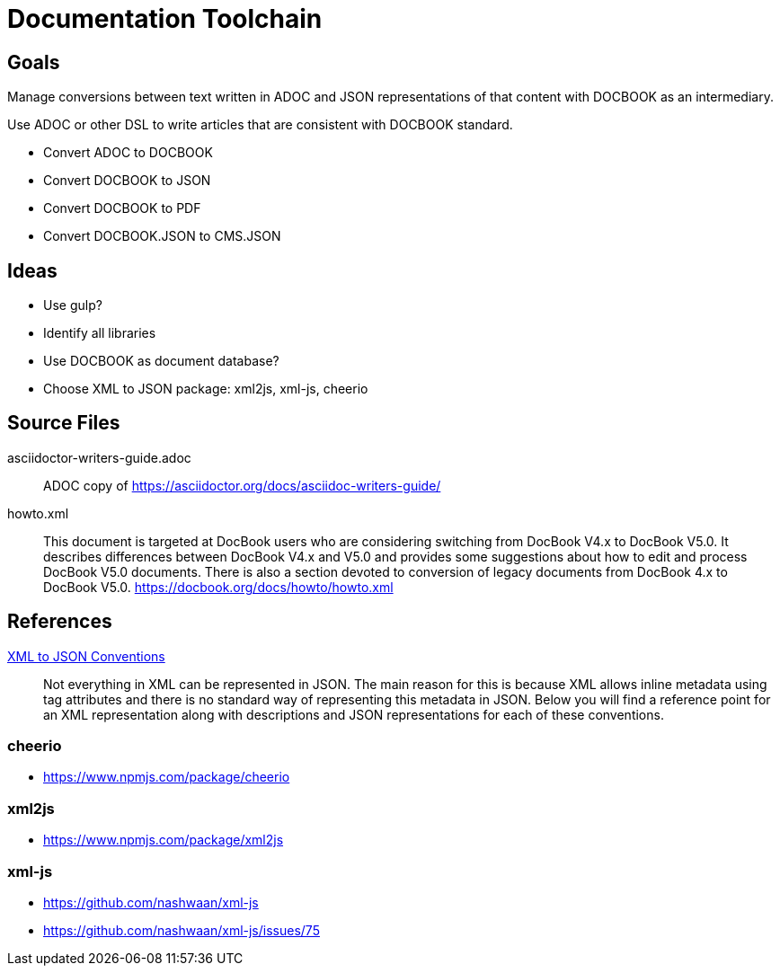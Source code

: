 = Documentation Toolchain


== Goals
Manage conversions between text written in ADOC and JSON representations of that content with DOCBOOK as an intermediary. 

Use ADOC or other DSL to write articles that are consistent with DOCBOOK standard.
 
* Convert ADOC to DOCBOOK
* Convert DOCBOOK to JSON
* Convert DOCBOOK to PDF
* Convert DOCBOOK.JSON to CMS.JSON



== Ideas

* Use gulp?
* Identify all libraries
* Use DOCBOOK as document database?
* Choose XML to JSON package: xml2js, xml-js, cheerio 

== Source Files

asciidoctor-writers-guide.adoc::
	ADOC copy of https://asciidoctor.org/docs/asciidoc-writers-guide/
howto.xml::
	This document is targeted at DocBook users who are considering switching from DocBook V4.x to DocBook V5.0. It describes differences between DocBook V4.x and V5.0 and provides some suggestions about how to edit and process DocBook V5.0 documents. There is also a section devoted to conversion of legacy documents from DocBook 4.x to DocBook V5.0. https://docbook.org/docs/howto/howto.xml

== References

http://wiki.open311.org/JSON_and_XML_Conversion/[XML to JSON Conventions]::
	Not everything in XML can be represented in JSON. The main reason for this is because XML allows inline metadata using tag attributes and there is no standard way of representing this metadata in JSON. Below you will find a reference point for an XML representation along with descriptions and JSON representations for each of these conventions.

=== cheerio 
- https://www.npmjs.com/package/cheerio

=== xml2js
- https://www.npmjs.com/package/xml2js

=== xml-js
- https://github.com/nashwaan/xml-js
- https://github.com/nashwaan/xml-js/issues/75

